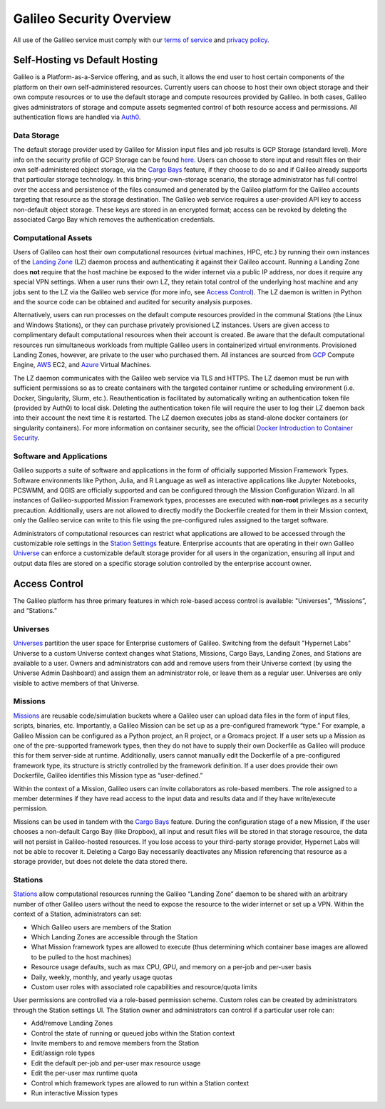 .. _security_overview:

Galileo Security Overview
=========================
All use of the Galileo service must comply with our 
`terms of service <https://hypernetlabs.io/terms-of-service/>`_ and 
`privacy policy <https://hypernetlabs.io/privacy-policy/>`_.

Self-Hosting vs Default Hosting
-------------------------------
Galileo is a Platform-as-a-Service offering, and as such, it allows the 
end user to host certain components of the platform on their own self-administered 
resources. Currently users can choose to host their own object storage and their own 
compute resources or to use the default storage and compute resources provided by 
Galileo. In both cases, Galileo gives administrators of storage and compute assets segmented control 
of both resource access and permissions. All authentication flows are handled via `Auth0 <https://auth0.com/>`_. 

.. image:: images/galileo_security_model.png

Data Storage
~~~~~~~~~~~~
The default storage provider used by Galileo for Mission input files and job 
results is GCP Storage (standard level). More info on the security profile of 
GCP Storage can be found `here <https://cloud.google.com/storage/docs/storage-classes#standard>`_. 
Users can choose to store input and result files on their own self-administered 
object storage, via the `Cargo Bays <cargobays.html>`_ feature, if they choose to do so and if Galileo 
already supports that particular storage technology. In this bring-your-own-storage 
scenario, the storage administrator has full control over the access and 
persistence of the files consumed and generated by the Galileo platform for 
the Galileo accounts targeting that resource as the storage destination. The 
Galileo web service requires a user-provided API key to access non-default object 
storage. These keys are stored in an encrypted format; access can be revoked by deleting
the associated Cargo Bay which removes the authentication credentials.  

Computational Assets
~~~~~~~~~~~~~~~~~~~~
Users of Galileo can host their own computational resources (virtual machines, 
HPC, etc.) by running their own instances of the `Landing Zone  <landing_zone_main.html>`_ (LZ) daemon process 
and authenticating it against their Galileo account. Running a Landing Zone does **not** require that 
the host machine be exposed to the wider internet via a public IP address, nor does it require any 
special VPN settings. When a user runs their own LZ, they retain total control of the underlying host 
machine and any jobs sent to the LZ via the Galileo web service (for more info, see `Access Control <security.html#access-control>`_). The LZ daemon is written in Python and the source code can be obtained and 
audited for security analysis purposes. 

Alternatively, users can run processes on the default compute resources provided in the 
communal Stations (the Linux and Windows Stations), or they can purchase privately
provisioned LZ instances. Users are given access to complimentary default 
computational resources when their account is created. Be aware that the default 
computational resources run simultaneous workloads from multiple Galileo users in 
containerized virtual environments. Provisioned Landing Zones, however, are private 
to the user who purchased them. All instances are sourced from 
`GCP <https://cloud.google.com/security/privacy/>`_ Compute Engine, 
`AWS <https://cloud.google.com/security/privacy/>`_ EC2, and 
`Azure <https://azure.microsoft.com/en-us/support/legal/>`_ Virtual Machines. 

The LZ daemon communicates with the Galileo web service via TLS and HTTPS. The LZ 
daemon must be run with sufficient permissions so as to create containers with the 
targeted container runtime or scheduling environment (i.e. Docker, Singularity, 
Slurm, etc.). Reauthentication is facilitated by automatically writing an authentication 
token file (provided by Auth0) to local disk. Deleting the authentication token file will require 
the user to log their LZ daemon back into their account the next time it is restarted.
The LZ daemon executes jobs as stand-alone docker containers (or singularity containers). 
For more information on container security, see the official `Docker Introduction to 
Container Security <https://www.docker.com/sites/default/files/WP_IntrotoContainerSecurity_08.19.2016.pdf>`_. 

Software and Applications
~~~~~~~~~~~~~~~~~~~~~~~~~
Galileo supports a suite of software and applications in the form of officially supported Mission Framework 
Types. Software environments like Python, Julia, and R Language as well as interactive applications like
Jupyter Notebooks, PCSWMM, and QGIS are officially supported and can be configured through the Mission
Configuration Wizard. In all instances of Galileo-supported Mission Framework types, processes are executed
with **non-root** privileges as a security precaution. Additionally, users are not allowed to directly modify 
the Dockerfile created for them in their Mission context, only the Galileo service can write to this file using 
the pre-configured rules assigned to the target software. 

Administrators of computational resources can restrict what applications are allowed to be accessed
through the customizable role settings in the `Station Settings <stations.html#user-roles-and-resource-settings>`_ 
feature. Enterprise accounts that are operating in their own Galileo `Universe <universes.html>`_ can enforce 
a customizable default storage provider for all users in the organization, ensuring all input and output 
data files are stored on a specific storage solution controlled by the enterprise account owner. 

Access Control
--------------
The Galileo platform has three primary features in which role-based access control is 
available: "Universes", “Missions”, and “Stations.” 

Universes
~~~~~~~~~
`Universes <universes.html>`_ partition the user space for Enterprise customers of Galileo. Switching from the 
default "Hypernet Labs" Universe to a custom Universe context changes what Stations, Missions, Cargo Bays, Landing Zones, and Stations are available to a user. Owners and administrators can add and remove users from their Universe
context (by using the Universe Admin Dashboard) and assign them an administrator role, or leave them as a regular user. Universes are only visible to active members of that Universe. 

Missions
~~~~~~~~
`Missions <missions.html>`_ are reusable code/simulation buckets where a Galileo user can upload data 
files in the form of input files, scripts, binaries, etc. Importantly, a Galileo Mission can be set up as a 
pre-configured framework “type.” For example, a Galileo Mission can be configured as a Python project, an 
R project, or a Gromacs project. If a user sets up a Mission as one of the pre-supported framework types, 
then they do not have to supply their own Dockerfile as Galileo will produce this for them server-side at 
runtime. Additionally, users cannot manually edit the Dockerfile of a pre-configured framework type, its 
structure is strictly controlled by the framework definition. If a user does provide their own Dockerfile, 
Galileo identifies this Mission type as “user-defined.” 

Within the context of a Mission, Galileo users can invite collaborators as role-based 
members. The role assigned to a member determines if they have read access to the input 
data and results data and if they have write/execute permission.

Missions can be used in tandem with the `Cargo Bays <cargobays.html>`_ feature. During the configuration stage of a new Mission, if the user chooses a non-default Cargo Bay (like Dropbox), all input and result files will be stored in that storage resource, the data will not persist in Galileo-hosted resources. If you lose access to your third-party storage provider, Hypernet Labs will not be able to recover it. Deleting a Cargo Bay necessarily deactivates any Mission referencing that resource as a storage provider, but does not delete the data stored there. 

Stations
~~~~~~~~
`Stations <stations.html>`_ allow computational resources running the Galileo “Landing Zone” daemon to 
be shared with an arbitrary number of other Galileo users without the need to expose the resource to the wider internet or set up a VPN. Within the context of a 
Station, administrators can set:


* Which Galileo users are members of the Station
* Which Landing Zones are accessible through the Station
* What Mission framework types are allowed to execute (thus determining which container base images are allowed to be pulled to the host machines)
* Resource usage defaults, such as max CPU, GPU, and memory on a per-job and per-user basis
* Daily, weekly, monthly, and yearly usage quotas 
* Custom user roles with associated role capabilities and resource/quota limits

User permissions are controlled via a role-based permission scheme. Custom roles can be created by administrators through the Station settings UI. The Station owner and administrators can control if a particular user role can:

* Add/remove Landing Zones
* Control the state of running or queued jobs within the Station context
* Invite members to and remove members from the Station
* Edit/assign role types
* Edit the default per-job and per-user max resource usage
* Edit the per-user max runtime quota
* Control which framework types are allowed to run within a Station context
* Run interactive Mission types
